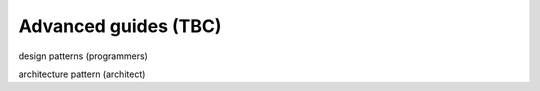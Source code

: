 =====================
Advanced guides (TBC)
=====================

design patterns (programmers)

architecture pattern (architect)